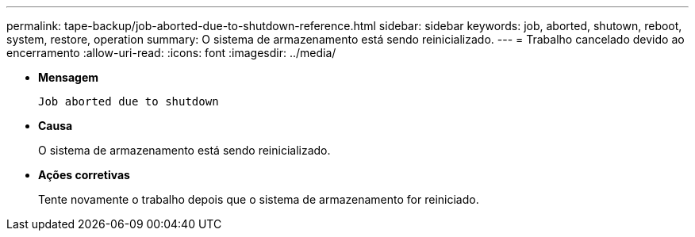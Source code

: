 ---
permalink: tape-backup/job-aborted-due-to-shutdown-reference.html 
sidebar: sidebar 
keywords: job, aborted, shutown, reboot, system, restore, operation 
summary: O sistema de armazenamento está sendo reinicializado. 
---
= Trabalho cancelado devido ao encerramento
:allow-uri-read: 
:icons: font
:imagesdir: ../media/


[role="lead"]
* *Mensagem*
+
`Job aborted due to shutdown`

* *Causa*
+
O sistema de armazenamento está sendo reinicializado.

* *Ações corretivas*
+
Tente novamente o trabalho depois que o sistema de armazenamento for reiniciado.


